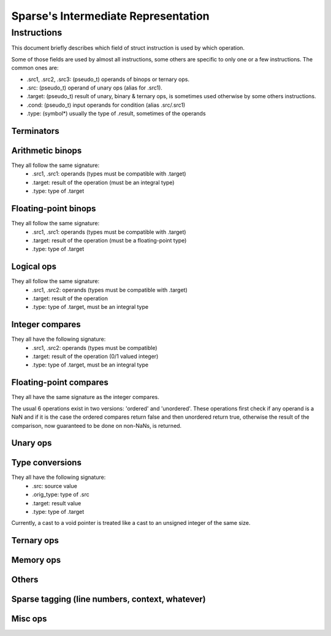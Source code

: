 .. default-domain:: ir

Sparse's Intermediate Representation
====================================

Instructions
~~~~~~~~~~~~

This document briefly describes which field of struct instruction is
used by which operation.

Some of those fields are used by almost all instructions,
some others are specific to only one or a few instructions.
The common ones are:

* .src1, .src2, .src3: (pseudo_t) operands of binops or ternary ops.
* .src: (pseudo_t) operand of unary ops (alias for .src1).
* .target: (pseudo_t) result of unary, binary & ternary ops, is
  sometimes used otherwise by some others instructions.
* .cond: (pseudo_t) input operands for condition (alias .src/.src1)
* .type: (symbol*) usually the type of .result, sometimes of the operands

Terminators
-----------
.. op:: OP_RET
	Return from subroutine.

	* .src : returned value (NULL if void)
	* .type: type of .src

.. op:: OP_BR
	Unconditional branch

	* .bb_true: destination basic block

.. op:: OP_CBR
	Conditional branch

	* .cond: condition
	* .type: type of .cond, must be an integral type
	* .bb_true, .bb_false: destination basic blocks

.. op:: OP_SWITCH
	Switch / multi-branch

	* .cond: condition
	* .type: type of .cond, must be an integral type
	* .multijmp_list: pairs of case-value - destination basic block

.. op:: OP_COMPUTEDGOTO
	Computed goto / branch to register

	* .src: address to branch to (void*)
	* .multijmp_list: list of possible destination basic blocks

Arithmetic binops
-----------------
They all follow the same signature:
	* .src1, .src1: operands (types must be compatible with .target)
	* .target: result of the operation (must be an integral type)
	* .type: type of .target

.. op:: OP_ADD
	Integer addition.

.. op:: OP_SUB
	Integer subtraction.

.. op:: OP_MUL
	Integer multiplication.

.. op:: OP_DIVU
	Integer unsigned division.

.. op:: OP_DIVS
	Integer signed division.

.. op:: OP_MODU
	Integer unsigned remainder.

.. op:: OP_MODS
	Integer signed remainder.

.. op:: OP_SHL
	Shift left (integer only)

.. op:: OP_LSR
	Logical Shift right (integer only)

.. op:: OP_ASR
	Arithmetic Shift right (integer only)

Floating-point binops
---------------------
They all follow the same signature:
	* .src1, .src1: operands (types must be compatible with .target)
	* .target: result of the operation (must be a floating-point type)
	* .type: type of .target

.. op:: OP_FADD
	Floating-point addition.

.. op:: OP_FSUB
	Floating-point subtraction.

.. op:: OP_FMUL
	Floating-point multiplication.

.. op:: OP_FDIV
	Floating-point division.

Logical ops
-----------
They all follow the same signature:
	* .src1, .src2: operands (types must be compatible with .target)
	* .target: result of the operation
	* .type: type of .target, must be an integral type

.. op:: OP_AND
	Logical AND

.. op:: OP_OR
	Logical OR

.. op:: OP_XOR
	Logical XOR

Integer compares
----------------
They all have the following signature:
	* .src1, .src2: operands (types must be compatible)
	* .target: result of the operation (0/1 valued integer)
	* .type: type of .target, must be an integral type

.. op:: OP_SET_EQ
	Compare equal.

.. op:: OP_SET_NE
	Compare not-equal.

.. op:: OP_SET_LE
	Compare less-than-or-equal (signed).

.. op:: OP_SET_GE
	Compare greater-than-or-equal (signed).

.. op:: OP_SET_LT
	Compare less-than (signed).

.. op:: OP_SET_GT
	Compare greater-than (signed).

.. op:: OP_SET_B
	Compare less-than (unsigned).

.. op:: OP_SET_A
	Compare greater-than (unsigned).

.. op:: OP_SET_BE
	Compare less-than-or-equal (unsigned).

.. op:: OP_SET_AE
	Compare greater-than-or-equal (unsigned).

Floating-point compares
-----------------------
They all have the same signature as the integer compares.

The usual 6 operations exist in two versions: 'ordered' and
'unordered'. These operations first check if any operand is a
NaN and if it is the case the ordered compares return false
and then unordered return true, otherwise the result of the
comparison, now guaranteed to be done on non-NaNs, is returned.

.. op:: OP_FCMP_OEQ
	Floating-point compare ordered equal

.. op:: OP_FCMP_ONE
	Floating-point compare ordered not-equal

.. op:: OP_FCMP_OLE
	Floating-point compare ordered less-than-or-equal

.. op:: OP_FCMP_OGE
	Floating-point compare ordered greater-or-equal

.. op:: OP_FCMP_OLT
	Floating-point compare ordered less-than

.. op:: OP_FCMP_OGT
	Floating-point compare ordered greater-than


.. op:: OP_FCMP_UEQ
	Floating-point compare unordered equal

.. op:: OP_FCMP_UNE
	Floating-point compare unordered not-equal

.. op:: OP_FCMP_ULE
	Floating-point compare unordered less-than-or-equal

.. op:: OP_FCMP_UGE
	Floating-point compare unordered greater-or-equal

.. op:: OP_FCMP_ULT
	Floating-point compare unordered less-than

.. op:: OP_FCMP_UGT
	Floating-point compare unordered greater-than


.. op:: OP_FCMP_ORD
	Floating-point compare ordered: return true if both operands are ordered
	(none of the operands are a NaN) and false otherwise.

.. op:: OP_FCMP_UNO
	Floating-point compare unordered: return false if no operands is ordered
	and true otherwise.

Unary ops
---------
.. op:: OP_NOT
	Logical not.

	* .src: operand (type must be compatible with .target)
	* .target: result of the operation
	* .type: type of .target, must be an integral type

.. op:: OP_NEG
	Integer negation.

	* .src: operand (type must be compatible with .target)
	* .target: result of the operation (must be an integral type)
	* .type: type of .target

.. op:: OP_FNEG
	Floating-point negation.

	* .src: operand (type must be compatible with .target)
	* .target: result of the operation (must be a floating-point type)
	* .type: type of .target

.. op:: OP_COPY
	Copy (only needed after out-of-SSA).

	* .src: operand (type must be compatible with .target)
	* .target: result of the operation
	* .type: type of .target

Type conversions
----------------
They all have the following signature:
	* .src: source value
	* .orig_type: type of .src
	* .target: result value
	* .type: type of .target

Currently, a cast to a void pointer is treated like a cast to
an unsigned integer of the same size.

.. op:: OP_TRUNC
	Cast from integer to an integer of a smaller size.

.. op:: OP_SEXT
	Cast from integer to an integer of a bigger size with sign extension.

.. op:: OP_ZEXT
	Cast from integer to an integer of a bigger size with zero extension.

.. op:: OP_UTPTR
	Cast from pointer-sized unsigned integer to pointer type.

.. op:: OP_PTRTU
	Cast from pointer type to pointer-sized unsigned integer.

.. op:: OP_PTRCAST
	Cast between pointers.

.. op:: OP_FCVTU
	Conversion from float type to unsigned integer.

.. op:: OP_FCVTS
	Conversion from float type to signed integer.

.. op:: OP_UCVTF
	Conversion from unsigned integer to float type.

.. op:: OP_SCVTF
	Conversion from signed integer to float type.

.. op:: OP_FCVTF
	Conversion between float types.

Ternary ops
-----------
.. op:: OP_SEL
	* .src1: condition, must be of integral type
	* .src2, .src3: operands (types must be compatible with .target)
	* .target: result of the operation
	* .type: type of .target

.. op:: OP_RANGE
	Range/bounds checking (only used for an unused sparse extension).

	* .src1: value to be checked
	* .src2, src3: bound of the value (must be constants?)
	* .type: type of .src[123]?

Memory ops
----------
.. op:: OP_LOAD
	Load.

	* .src: base address to load from
	* .offset: address offset
	* .target: loaded value
	* .type: type of .target

.. op:: OP_STORE
	Store.

	* .src: base address to store to
	* .offset: address offset
	* .target: value to be stored
	* .type: type of .target

Others
------
.. op:: OP_SYMADDR
	Create a pseudo corresponding to the address of a symbol.

	* .symbol: (pseudo_t) input symbol (alias .src)
	* .target: symbol's address

.. op:: OP_SETFVAL
	Create a pseudo corresponding to a floating-point literal.

	* .fvalue: the literal's value (long double)
	* .target: the corresponding pseudo
	* .type: type of the literal & .target

.. op:: OP_SETVAL
	Create a pseudo corresponding to a string literal or a label-as-value.
	The value is given as an expression EXPR_STRING or EXPR_LABEL.

	* .val: (expression) input expression
	* .target: the resulting value
	* .type: type of .target, the value

.. op:: OP_PHI
	Phi-node (for SSA form).

	* .phi_list: phi-operands (type must be compatible with .target)
	* .target: "result"
	* .type: type of .target

.. op:: OP_PHISOURCE
	Phi-node source.
	Like OP_COPY but exclusively used to give a defining instructions
	(and thus also a type) to *all* OP_PHI operands.

	* .phi_src: operand (type must be compatible with .target, alias .src)
	* .target: the "result" PSEUDO_PHI
	* .type: type of .target
	* .phi_users: list of phi instructions using the target pseudo

.. op:: OP_CALL
	Function call.

	* .func: (pseudo_t) the function (can be a symbol or a "register",
	  alias .src))
	* .arguments: (pseudo_list) list of the associated arguments
	* .target: function return value (if any)
	* .type: type of .target
	* .fntypes: (symbol_list) list of the function's types: the first
	  entry is the full function type, the next ones are the type of
	  each arguments

.. op:: OP_INLINED_CALL
	Only used as an annotation to show that the instructions just above
	correspond to a function that have been inlined.

	* .func: (pseudo_t) the function (must be a symbol, alias .src))
	* .arguments: list of pseudos that where the function's arguments
	* .target: function return value (if any)
	* .type: type of .target

.. op:: OP_SLICE
	Extract a "slice" from an aggregate.

	* .base: (pseudo_t) aggregate (alias .src)
	* .from, .len: offet & size of the "slice" within the aggregate
	* .target: result
	* .type: type of .target

.. op:: OP_ASM
	Inlined assembly code.

	* .string: asm template
	* .asm_rules: asm constraints, rules

Sparse tagging (line numbers, context, whatever)
------------------------------------------------
.. op:: OP_CONTEXT
	Currently only used for lock/unlock tracking.

	* .context_expr: unused
	* .increment: (1 for locking, -1 for unlocking)
	* .check: (ignore the instruction if 0)

Misc ops
--------
.. op:: OP_ENTRY
	Function entry point (no associated semantic).

.. op:: OP_BADOP
	Invalid operation (should never be generated).

.. op:: OP_NOP
	No-op (should never be generated).

.. op:: OP_DEATHNOTE
	Annotation telling the pseudo will be death after the next
	instruction (other than some other annotation, that is).

.. # vim: tabstop=4
